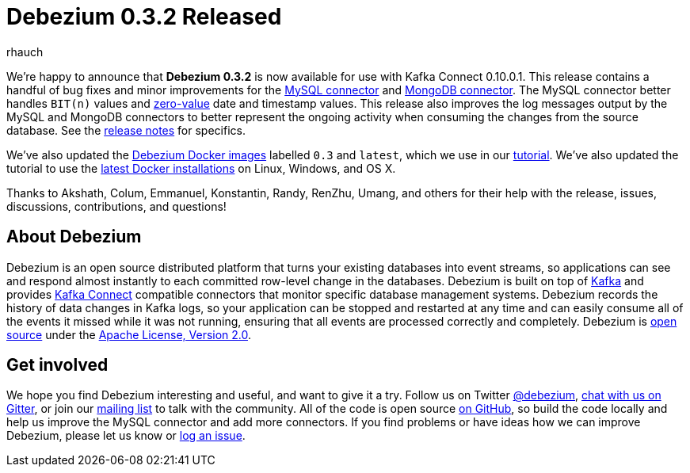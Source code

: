 = Debezium 0.3.2 Released
rhauch
:awestruct-tags: [ releases, mysql, mongodb, docker ]
:awestruct-layout: blog-post

We're happy to announce that **Debezium 0.3.2** is now available for use with Kafka Connect 0.10.0.1. This release contains a handful of bug fixes and minor improvements for the link:/docs/connectors/mysql/[MySQL connector] and link:/docs/connectors/mongodb/[MongoDB connector]. The MySQL connector better handles `BIT(n)` values and http://dev.mysql.com/doc/refman/5.7/en/date-and-time-types.html[zero-value] date and timestamp values. This release also improves the log messages output by the MySQL and MongoDB connectors to better represent the ongoing activity when consuming the changes from the source database. See the link:/docs/releases/[release notes] for specifics.

We've also updated the https://hub.docker.com/r/debezium/[Debezium Docker images] labelled `0.3` and `latest`, which we use in our link:/docs/tutorial/[tutorial]. We've also updated the tutorial to use the https://docs.docker.com/engine/installation/[latest Docker installations] on Linux, Windows, and OS X.

Thanks to Akshath, Colum, Emmanuel, Konstantin, Randy, RenZhu, Umang, and others for their help with the release, issues, discussions, contributions, and questions!

== About Debezium

Debezium is an open source distributed platform that turns your existing databases into event streams, so applications can see and respond almost instantly to each committed row-level change in the databases. Debezium is built on top of http://kafka.apache.org/[Kafka] and provides http://kafka.apache.org/documentation.html#connect[Kafka Connect] compatible connectors that monitor specific database management systems. Debezium records the history of data changes in Kafka logs, so your application can be stopped and restarted at any time and can easily consume all of the events it missed while it was not running, ensuring that all events are processed correctly and completely. Debezium is link:/license/[open source] under the http://www.apache.org/licenses/LICENSE-2.0.html[Apache License, Version 2.0].

== Get involved

We hope you find Debezium interesting and useful, and want to give it a try. Follow us on Twitter https://twitter.com/debezium[@debezium], https://gitter.im/debezium/user[chat with us on Gitter], or join our https://groups.google.com/forum/#!forum/debezium[mailing list] to talk with the community. All of the code is open source https://github.com/debezium/[on GitHub], so build the code locally and help us improve the MySQL connector and add more connectors. If you find problems or have ideas how we can improve Debezium, please let us know or https://issues.jboss.org/projects/DBZ/issues/[log an issue].
